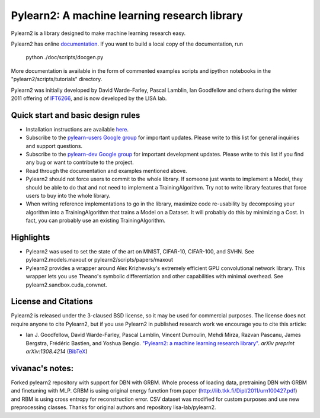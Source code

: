 ==============================
Pylearn2: A machine learning research library
==============================

Pylearn2 is a library designed to make machine learning research easy.

Pylearn2 has online `documentation <http://deeplearning.net/software/pylearn2/>`_.
If you want to build a local copy of the documentation, run
    python ./doc/scripts/docgen.py

More documentation is available in the form of commented examples scripts
and ipython notebooks in the "pylearn2/scripts/tutorials" directory.

Pylearn2 was initially developed by David
Warde-Farley, Pascal Lamblin, Ian Goodfellow and others during the winter
2011 offering of `IFT6266 <http://www.iro.umontreal.ca/~pift6266/>`_, and
is now developed by the LISA lab.


Quick start and basic design rules
------------------
- Installation instructions are available `here <http://deeplearning.net/software/pylearn2/#download-and-installation>`_.
- Subscribe to the `pylearn-users Google group
  <http://groups.google.com/group/pylearn-users>`_ for important updates. Please write
  to this list for general inquiries and support questions.
- Subscribe to the `pylearn-dev Google group
  <http://groups.google.com/group/pylearn-dev>`_ for important development updates. Please write
  to this list if you find any bug or want to contribute to the project.
- Read through the documentation and examples mentioned above.
- Pylearn2 should not force users to commit to the whole library. If someone just wants
  to implement a Model, they should be able to do that and not need to implement
  a TrainingAlgorithm. Try not to write library features that force users to buy into
  the whole library.
- When writing reference implementations to go in the library, maximize code re-usability
  by decomposing your algorithm into a TrainingAlgorithm that trains a Model on a Dataset.
  It will probably do this by minimizing a Cost. In fact, you can probably use an existing
  TrainingAlgorithm.

Highlights
------------------
- Pylearn2 was used to set the state of the art on MNIST, CIFAR-10, CIFAR-100, and SVHN.
  See pylearn2.models.maxout or pylearn2/scripts/papers/maxout
- Pylearn2 provides a wrapper around Alex Krizhevsky's extremely efficient GPU convolutional
  network library. This wrapper lets you use Theano's symbolic differentiation and other
  capabilities with minimal overhead. See pylearn2.sandbox.cuda_convnet.

License and Citations
---------------------
Pylearn2 is released under the 3-claused BSD license, so it may be used for commercial purposes.
The license does not require anyone to cite Pylearn2, but if you use Pylearn2 in published research
work we encourage you to cite this article:

- Ian J. Goodfellow, David Warde-Farley, Pascal Lamblin, Vincent Dumoulin,
  Mehdi Mirza, Razvan Pascanu, James Bergstra, Frédéric Bastien, and
  Yoshua Bengio.
  `"Pylearn2: a machine learning research library"
  <http://arxiv.org/abs/1308.4214>`_.
  *arXiv preprint arXiv:1308.4214* (`BibTeX
  <http://www.iro.umontreal.ca/~lisa/publications2/index.php/export/publication/594/bibtex>`_)

vivanac's notes:
----------------
Forked pylearn2 repository with support for DBN with GRBM. Whole process of loading data, pretraining DBN with GRBM and finetuning with MLP. GRBM is using original energy function from paper (http://lib.tkk.fi/Dipl/2011/urn100427.pdf) and RBM is using cross entropy for reconstruction error. CSV dataset was modified for custom purposes and use new preprocessing classes. Thanks for original authors and repository lisa-lab/pylearn2.  
